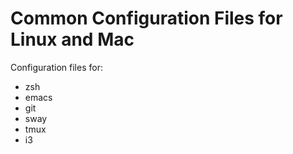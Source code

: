 * Common Configuration Files for Linux and Mac

Configuration files for:

- zsh
- emacs
- git
- sway
- tmux
- i3
